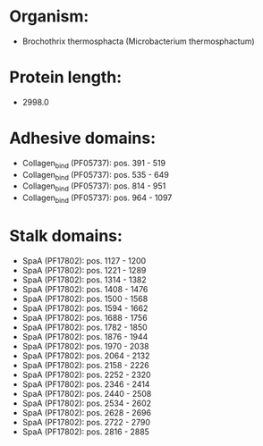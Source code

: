 * Organism:
- Brochothrix thermosphacta (Microbacterium thermosphactum)
* Protein length:
- 2998.0
* Adhesive domains:
- Collagen_bind (PF05737): pos. 391 - 519
- Collagen_bind (PF05737): pos. 535 - 649
- Collagen_bind (PF05737): pos. 814 - 951
- Collagen_bind (PF05737): pos. 964 - 1097
* Stalk domains:
- SpaA (PF17802): pos. 1127 - 1200
- SpaA (PF17802): pos. 1221 - 1289
- SpaA (PF17802): pos. 1314 - 1382
- SpaA (PF17802): pos. 1408 - 1476
- SpaA (PF17802): pos. 1500 - 1568
- SpaA (PF17802): pos. 1594 - 1662
- SpaA (PF17802): pos. 1688 - 1756
- SpaA (PF17802): pos. 1782 - 1850
- SpaA (PF17802): pos. 1876 - 1944
- SpaA (PF17802): pos. 1970 - 2038
- SpaA (PF17802): pos. 2064 - 2132
- SpaA (PF17802): pos. 2158 - 2226
- SpaA (PF17802): pos. 2252 - 2320
- SpaA (PF17802): pos. 2346 - 2414
- SpaA (PF17802): pos. 2440 - 2508
- SpaA (PF17802): pos. 2534 - 2602
- SpaA (PF17802): pos. 2628 - 2696
- SpaA (PF17802): pos. 2722 - 2790
- SpaA (PF17802): pos. 2816 - 2885

